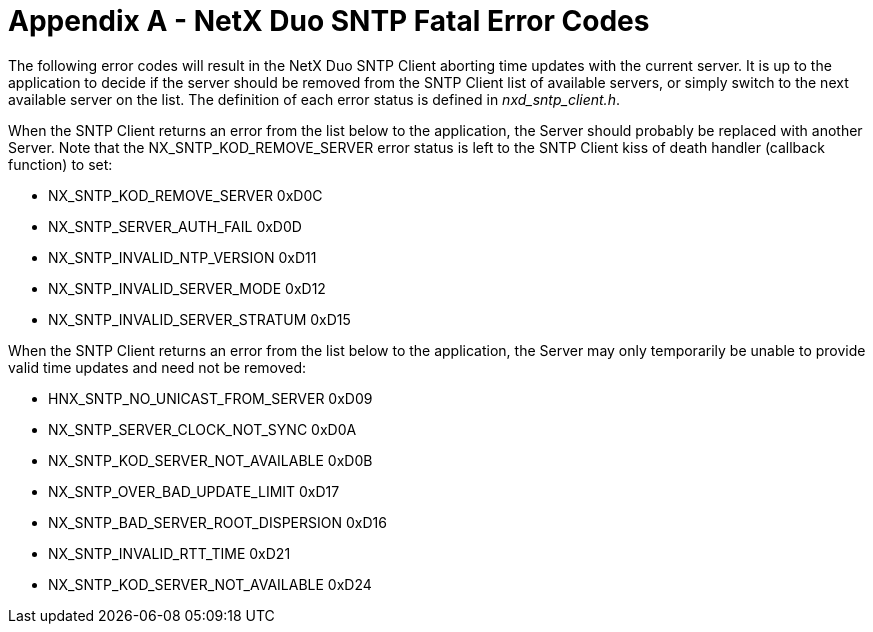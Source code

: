 ////

 Copyright (c) Microsoft
 Copyright (c) 2024-present Eclipse ThreadX contributors
 
 This program and the accompanying materials are made available 
 under the terms of the MIT license which is available at
 https://opensource.org/license/mit.
 
 SPDX-License-Identifier: MIT
 
 Contributors: 
     * Frédéric Desbiens - Initial AsciiDoc version.

////

= Appendix A - NetX Duo SNTP Fatal Error Codes
:description: The following error codes will result in the NetX Duo SNTP Client aborting time updates with the current server.

The following error codes will result in the NetX Duo SNTP Client aborting time updates with the current server. It is up to the application to decide if the server should be removed from the SNTP Client list of available servers, or simply switch to the next available server on the list. The definition of each error status is defined in _nxd_sntp_client.h_.

When the SNTP Client returns an error from the list below to the application, the Server should probably be replaced with another Server. Note that the NX_SNTP_KOD_REMOVE_SERVER error status is left to the SNTP Client kiss of death handler (callback function) to set:

* NX_SNTP_KOD_REMOVE_SERVER 0xD0C
* NX_SNTP_SERVER_AUTH_FAIL 0xD0D
* NX_SNTP_INVALID_NTP_VERSION 0xD11
* NX_SNTP_INVALID_SERVER_MODE 0xD12
* NX_SNTP_INVALID_SERVER_STRATUM 0xD15

When the SNTP Client returns an error from the list below to the application, the Server may only temporarily be unable to provide valid time updates and need not be removed:

* HNX_SNTP_NO_UNICAST_FROM_SERVER 0xD09
* NX_SNTP_SERVER_CLOCK_NOT_SYNC 0xD0A
* NX_SNTP_KOD_SERVER_NOT_AVAILABLE 0xD0B
* NX_SNTP_OVER_BAD_UPDATE_LIMIT 0xD17
* NX_SNTP_BAD_SERVER_ROOT_DISPERSION 0xD16
* NX_SNTP_INVALID_RTT_TIME 0xD21
* NX_SNTP_KOD_SERVER_NOT_AVAILABLE 0xD24
